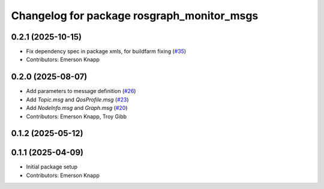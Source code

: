 ^^^^^^^^^^^^^^^^^^^^^^^^^^^^^^^^^^^^^^^^^^^
Changelog for package rosgraph_monitor_msgs
^^^^^^^^^^^^^^^^^^^^^^^^^^^^^^^^^^^^^^^^^^^

0.2.1 (2025-10-15)
------------------
* Fix dependency spec in package xmls, for buildfarm fixing (`#35 <https://github.com/ros-tooling/graph-monitor/issues/35>`_)
* Contributors: Emerson Knapp

0.2.0 (2025-08-07)
------------------
* Add parameters to message definition (`#26 <https://github.com/ros-tooling/graph-monitor/issues/26>`_)
* Add `Topic.msg` and `QosProfile.msg` (`#23 <https://github.com/ros-tooling/graph-monitor/issues/23>`_)
* Add `NodeInfo.msg` and `Graph.msg` (`#20 <https://github.com/ros-tooling/graph-monitor/issues/20>`_)
* Contributors: Emerson Knapp, Troy Gibb

0.1.2 (2025-05-12)
------------------

0.1.1 (2025-04-09)
------------------
* Initial package setup
* Contributors: Emerson Knapp
